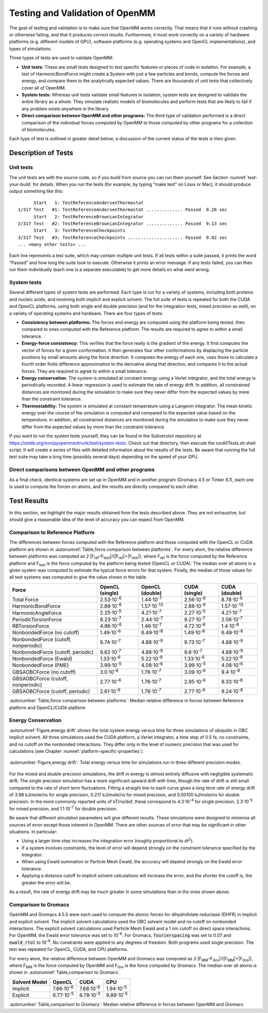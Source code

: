 .. _testing-and-validation-of-openmm:

Testing and Validation of OpenMM
################################

The goal of testing and validation is to make sure that OpenMM works correctly.
That means that it runs without crashing or otherwise failing, and that it
produces correct results.  Furthermore, it must work correctly on a variety of
hardware platforms (e.g. different models of GPU), software platforms (e.g.
operating systems and OpenCL implementations), and types of simulations.

Three types of tests are used to validate OpenMM:

* **Unit tests:** These are small tests designed to test specific features
  or pieces of code in isolation.  For example, a test of HarmonicBondForce might
  create a System with just a few particles and bonds, compute the forces and
  energy, and compare them to the analytically expected values.  There are
  thousands of unit tests that collectively cover all of OpenMM.

* **System tests:** Whereas unit tests validate small features in
  isolation, system tests are designed to validate the entire library as a whole.
  They simulate realistic models of biomolecules and perform tests that are likely
  to fail if any problem exists anywhere in the library.

* **Direct comparison between OpenMM and other programs:**  The third type
  of validation performed is a direct comparison of the individual forces computed
  by OpenMM to those computed by other programs for a collection of biomolecules.


Each type of test is outlined in greater detail below; a discussion of the
current status of the tests is then given.


Description of Tests
********************


Unit tests
===========

The unit tests are with the source code, so if you build from source you can run
them yourself.  See Section :numref:`test-your-build` for details.  When you run the tests
(for example, by typing “make test” on Linux or Mac), it should produce output
something like this:
::

            Start   1: TestReferenceAndersenThermostat
      1/317 Test   #1: TestReferenceAndersenThermostat .............. Passed  0.26 sec
            Start   2: TestReferenceBrownianIntegrator
      2/317 Test   #2: TestReferenceBrownianIntegrator .............. Passed  0.13 sec
            Start   3: TestReferenceCheckpoints
      3/317 Test   #3: TestReferenceCheckpoints ..................... Passed  0.02 sec
      ... <many other tests> ...

Each line represents a test suite, which may contain multiple unit tests.  If
all tests within a suite passed, it prints the word “Passed” and how long the
suite took to execute.  Otherwise it prints an error message.  If any tests
failed, you can then run them individually (each one is a separate executable)
to get more details on what went wrong.

System tests
============

Several different types of system tests are performed.  Each type is run for a
variety of systems, including both proteins and nucleic acids, and involving
both implicit and explicit solvent.  The full suite of tests is repeated for
both the CUDA and OpenCL platforms, using both single and double precision (and
for the integration tests, mixed precision as well), on a variety of operating
systems and hardware.  There are four types of tests:

* **Consistency between platforms:** The forces and energy are computed
  using the platform being tested, then compared to ones computed with the
  Reference platform.  The results are required to agree to within a small
  tolerance.
* **Energy-force consistency:** This verifies that the force really is the
  gradient of the energy.   It first computes the vector of forces for a given
  conformation.  It then generates four other conformations by displacing the
  particle positions by small amounts along the force direction.  It computes the
  energy of each one, uses those to calculate a fourth order finite difference
  approximation to the derivative along that direction, and compares it to the
  actual forces.  They are required to agree to within a small tolerance.
* **Energy conservation:** The system is simulated at constant energy using
  a Verlet integrator, and the total energy is periodically recorded.  A linear
  regression is used to estimate the rate of energy drift.  In addition, all
  constrained distances are monitored during the simulation to make sure they
  never differ from the expected values by more than the constraint tolerance.
* **Thermostability:** The system is simulated at constant temperature
  using a Langevin integrator.  The mean kinetic energy over the course of the
  simulation is computed and compared to the expected value based on the
  temperature.  In addition, all constrained distances are monitored during the
  simulation to make sure they never differ from the expected values by more than
  the constraint tolerance.


If you want to run the system tests yourself, they can be found in the
Subversion repository at https://simtk.org/svn/pyopenmm/trunk/test/system-tests.
Check out that directory, then execute the runAllTests.sh shell script.  It will
create a series of files with detailed information about the results of the
tests.  Be aware that running the full test suite may take a long time (possibly
several days) depending on the speed of your GPU.

Direct comparisons between OpenMM and other programs
====================================================

As a final check, identical systems are set up in OpenMM and in another program
(Gromacs 4.5 or Tinker 6.1), each one is used to compute the forces on atoms,
and the results are directly compared to each other.

Test Results
************

In this section, we highlight the major results obtained from the tests
described above.  They are not exhaustive, but should give a reasonable idea of
the level of accuracy you can expect from OpenMM.

Comparison to Reference Platform
================================

The differences between forces computed with the Reference platform and those
computed with the OpenCL or CUDA platform are shown in
:autonumref:`Table,force comparison between platforms`\ .  For every
atom, the relative difference between platforms was computed as
2·\|F\ :sub:`ref`\ –F\ :sub:`test`\ \|/(\|F\ :sub:`ref`\ \|+|F\ :sub:`test`\ \|), where
F\ :sub:`ref` is the force computed by the Reference platform and F\ :sub:`test`
is the force computed by the platform being tested (OpenCL or CUDA).  The median
over all atoms in a given system was computed to estimate the typical force
errors for that system.  Finally, the median of those values for all test
systems was computed to give the value shown in the table.

====================================  ========================  ====================  ===================  =====================
Force                                 OpenCL (single)           OpenCL (double)       CUDA (single)        CUDA (double)
====================================  ========================  ====================  ===================  =====================
Total Force                           2.53·10\ :sup:`-6`        1.44·10\ :sup:`-7`    2.56·10\ :sup:`-6`   8.78·10\ :sup:`-8`
HarmonicBondForce                     2.88·10\ :sup:`-6`        1.57·10\ :sup:`-13`   2.88·10\ :sup:`-6`   1.57·10\ :sup:`-13`
HarmonicAngleForce                    2.25·10\ :sup:`-5`        4.21·10\ :sup:`-7`    2.27·10\ :sup:`-5`   4.21·10\ :sup:`-7`
PeriodicTorsionForce                  8.23·10\ :sup:`-7`        2.44·10\ :sup:`-7`    9.27·10\ :sup:`-7`   2.56·10\ :sup:`-7`
RBTorsionForce                        4.86·10\ :sup:`-6`        1.46·10\ :sup:`-7`    4.72·10\ :sup:`-6`   1.4·10\ :sup:`-8`
NonbondedForce (no cutoff)            1.49·10\ :sup:`-6`        6.49·10\ :sup:`-8`    1.49·10\ :sup:`-6`   6.49·10\ :sup:`-8`
NonbondedForce (cutoff, nonperiodic)  9.74·10\ :sup:`-7`        4.88·10\ :sup:`-9`    9.73·10\ :sup:`-7`   4.88·10\ :sup:`-9`
NonbondedForce (cutoff, periodic)     9.82·10\ :sup:`-7`        4.88·10\ :sup:`-9`    9.8·10\ :sup:`-7`    4.88·10\ :sup:`-9`
NonbondedForce (Ewald)                1.33·10\ :sup:`-6`        5.22·10\ :sup:`-9`    1.33·10\ :sup:`-6`   5.22·10\ :sup:`-9`
NonbondedForce (PME)                  3.99·10\ :sup:`-5`        4.08·10\ :sup:`-6`    3.99·10\ :sup:`-5`   4.08·10\ :sup:`-6`
GBSAOBCForce (no cutoff)              3.0·10\ :sup:`-6`         1.76·10\ :sup:`-7`    3.09·10\ :sup:`-6`   9.4·10\ :sup:`-8`
GBSAOBCForce (cutoff, nonperiodic)    2.77·10\ :sup:`-6`        1.76·10\ :sup:`-7`    2.95·10\ :sup:`-6`   9.33·10\ :sup:`-8`
GBSAOBCForce (cutoff, periodic)       2.61·10\ :sup:`-6`        1.78·10\ :sup:`-7`    2.77·10\ :sup:`-6`   9.24·10\ :sup:`-8`
====================================  ========================  ====================  ===================  =====================

:autonumber:`Table,force comparison between platforms`\ :  Median relative difference in forces between Reference platform and
OpenCL/CUDA platform


Energy Conservation
===================

:autonumref:`Figure,energy drift` shows the total system energy versus time for three simulations of
ubiquitin in OBC implicit solvent.  All three simulations used the CUDA
platform, a Verlet integrator, a time step of 0.5 fs, no constraints, and no
cutoff on the nonbonded interactions.  They differ only in the level of numeric
precision that was used for calculations (see Chapter :numref:`platform-specific-properties`\ ).


.. figure:: ../../images/EnergyDrift.png
   :align: center

   :autonumber:`Figure,energy drift`: Total energy versus time for simulations run in three different
   precision modes.

For the mixed and double precision simulations, the drift in energy is almost
entirely diffusive with negligible systematic drift.  The single precision
simulation has a more significant upward drift with time, though the rate of
drift is still small compared to the rate of short term fluctuations.  Fitting a
straight line to each curve gives a long term rate of energy drift of 3.98
kJ/mole/ns for single precision, 0.217 kJ/mole/ns for mixed precision, and
0.00100 kJ/mole/ns for double precision.  In the more commonly reported units of
kT/ns/dof, these correspond to 4.3·10\ :sup:`-4` for single precision,
2.3·10\ :sup:`-5` for mixed precision, and 1.1·10\ :sup:`-7` for double precision.

Be aware that different simulation parameters will give different results.
These simulations were designed to minimize all sources of error except those
inherent in OpenMM.  There are other sources of error that may be significant in
other situations.  In particular:

* Using a larger time step increases the integration error (roughly
  proportional to *dt*\ :sup:`2`\ ).
* If a system involves constraints, the level of error will depend strongly on
  the constraint tolerance specified by the Integrator.
* When using Ewald summation or Particle Mesh Ewald, the accuracy will depend
  strongly on the Ewald error tolerance.
* Applying a distance cutoff to implicit solvent calculations will increase the
  error, and the shorter the cutoff is, the greater the error will be.


As a result, the rate of energy drift may be much greater in some simulations
than in the ones shown above.

Comparison to Gromacs
=====================

OpenMM and Gromacs 4.5.5 were each used to compute the atomic forces for
dihydrofolate reductase (DHFR) in implicit and explicit solvent.  The implicit
solvent calculations used the OBC solvent model and no cutoff on nonbonded
interactions.  The explicit solvent calculations used Particle Mesh Ewald and a
1 nm cutoff on direct space interactions.  For OpenMM, the Ewald error tolerance
was set to 10\ :sup:`-6`\ .  For Gromacs, :code:`fourierspacing` was set to
0.07 and :code:`ewald_rtol` to 10\ :sup:`-6`\ .  No constraints were applied
to any degrees of freedom.  Both programs used single precision.  The test was
repeated for OpenCL, CUDA, and CPU platforms.

For every atom, the relative difference between OpenMM and Gromacs was computed
as 2·\|F\ :sub:`MM`\ –F\ :sub:`Gro`\ \|/(\|F\ :sub:`MM`\ \|+\|F\ :sub:`Gro`\ \|),
where F\ :sub:`MM` is the force computed by OpenMM and F\ :sub:`Gro` is the
force computed by Gromacs.  The median over all atoms is shown in :autonumref:`Table,comparison to Gromacs`\ .

=============   ===================  ===================  ===================
Solvent Model   OpenCL               CUDA                 CPU
=============   ===================  ===================  ===================
Implicit        7.66·10\ :sup:`-6`   7.68·10\ :sup:`-6`   1.94·10\ :sup:`-5`
Explicit        6.77·10\ :sup:`-5`   6.78·10\ :sup:`-5`   9.89·10\ :sup:`-5`
=============   ===================  ===================  ===================

:autonumber:`Table,comparison to Gromacs`\ :  Median relative difference in forces between OpenMM and Gromacs

